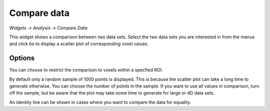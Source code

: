 Compare data
============

*Widgets -> Analysis -> Compare Data*

This widget shows a comparison between two data sets. Select the two data sets you are interested in from the menus and
click ``Go`` to display a scatter plot of corresponding voxel values.

.. image:: screenshots/compare_data.png

Options
-------

You can choose to restrict the comparison to voxels within a specfied ROI.

By default only a random sample of 1000 points is displayed. This is because the scatter plot can take a long time to generate otherwise. 
You can choose the number of points in the sample. If you want to use all values in comparison, turn off the sample, but be aware that
the plot may take some time to generate for large or 4D data sets.

An identity line can be shown in cases where you want to compare the data for equality.
